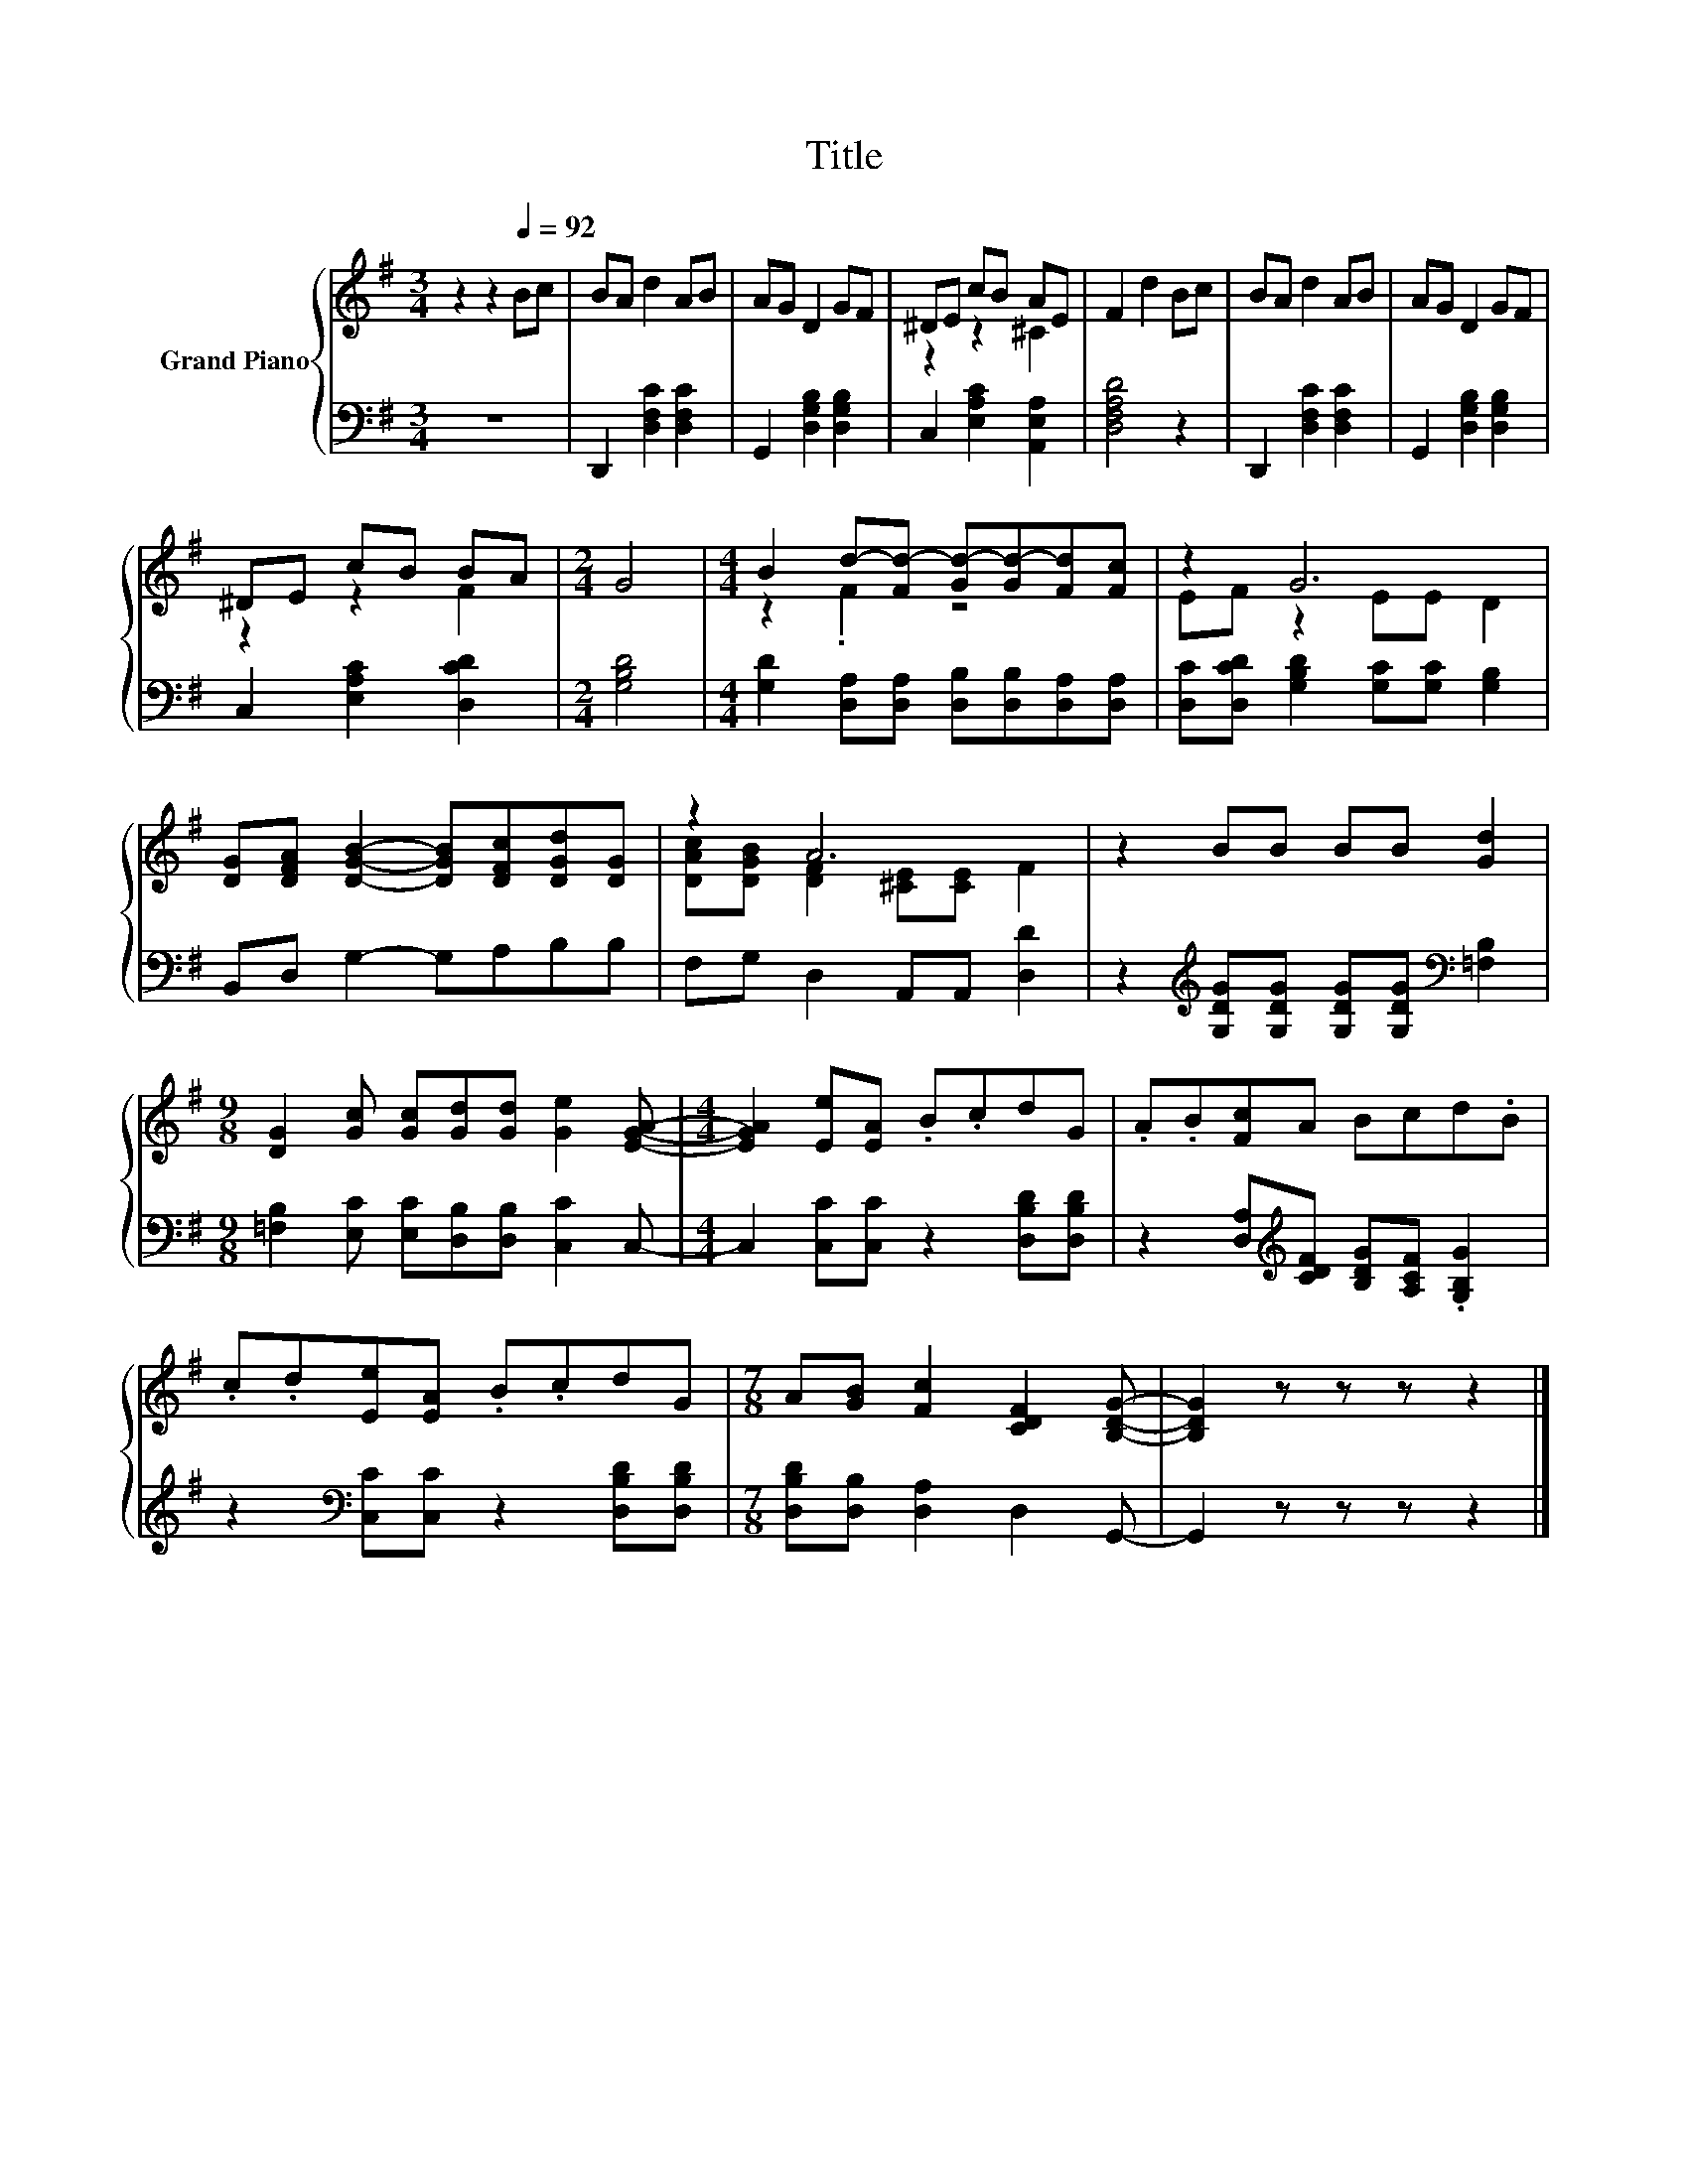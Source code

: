 X:1
T:Title
%%score { ( 1 3 ) | 2 }
L:1/8
M:3/4
K:G
V:1 treble nm="Grand Piano"
V:3 treble 
V:2 bass 
V:1
 z2 z2[Q:1/4=92] Bc | BA d2 AB | AG D2 GF | ^DE cB AE | F2 d2 Bc | BA d2 AB | AG D2 GF | %7
 ^DE cB BA |[M:2/4] G4 |[M:4/4] B2 d-[Fd-] [Gd-][Gd-][Fd][Fc] | z2 G6 | %11
 [DG][DFA] [DGB]2- [DGB][DFc][DGd][DG] | z2 A6 | z2 BB BB [Gd]2 | %14
[M:9/8] [DG]2 [Gc] [Gc][Gd][Gd] [Ge]2 [EGA]- |[M:4/4] [EGA]2 [Ee][EA] .B.cdG | .A.B[Fc]A Bcd.B | %17
 .c.d[Ee][EA] .B.cdG |[M:7/8] A[GB] [Fc]2 [CDF]2 [B,DG]- | [B,DG]2 z z z z2 |] %20
V:2
 z6 | D,,2 [D,F,C]2 [D,F,C]2 | G,,2 [D,G,B,]2 [D,G,B,]2 | C,2 [E,A,C]2 [A,,E,A,]2 | [D,F,A,D]4 z2 | %5
 D,,2 [D,F,C]2 [D,F,C]2 | G,,2 [D,G,B,]2 [D,G,B,]2 | C,2 [E,A,C]2 [D,CD]2 |[M:2/4] [G,B,D]4 | %9
[M:4/4] [G,D]2 [D,A,][D,A,] [D,B,][D,B,][D,A,][D,A,] | [D,C][D,CD] [G,B,D]2 [G,C][G,C] [G,B,]2 | %11
 B,,D, G,2- G,A,B,B, | F,G, D,2 A,,A,, [D,D]2 | %13
 z2[K:treble] [G,DG][G,DG] [G,DG][G,DG][K:bass] [=F,B,]2 | %14
[M:9/8] [=F,B,]2 [E,C] [E,C][D,B,][D,B,] [C,C]2 C,- |[M:4/4] C,2 [C,C][C,C] z2 [D,B,D][D,B,D] | %16
 z2 [D,A,][K:treble][CDF] [B,DG][A,CF] .[G,B,G]2 | z2[K:bass] [C,C][C,C] z2 [D,B,D][D,B,D] | %18
[M:7/8] [D,B,D][D,B,] [D,A,]2 D,2 G,,- | G,,2 z z z z2 |] %20
V:3
 x6 | x6 | x6 | z2 z2 ^C2 | x6 | x6 | x6 | z2 z2 F2 |[M:2/4] x4 |[M:4/4] z2 .F2 z4 | EF z2 EE D2 | %11
 x8 | [DAc][DGB] [DF]2 [^CE][CE] F2 | x8 |[M:9/8] x9 |[M:4/4] x8 | x8 | x8 |[M:7/8] x7 | x7 |] %20

